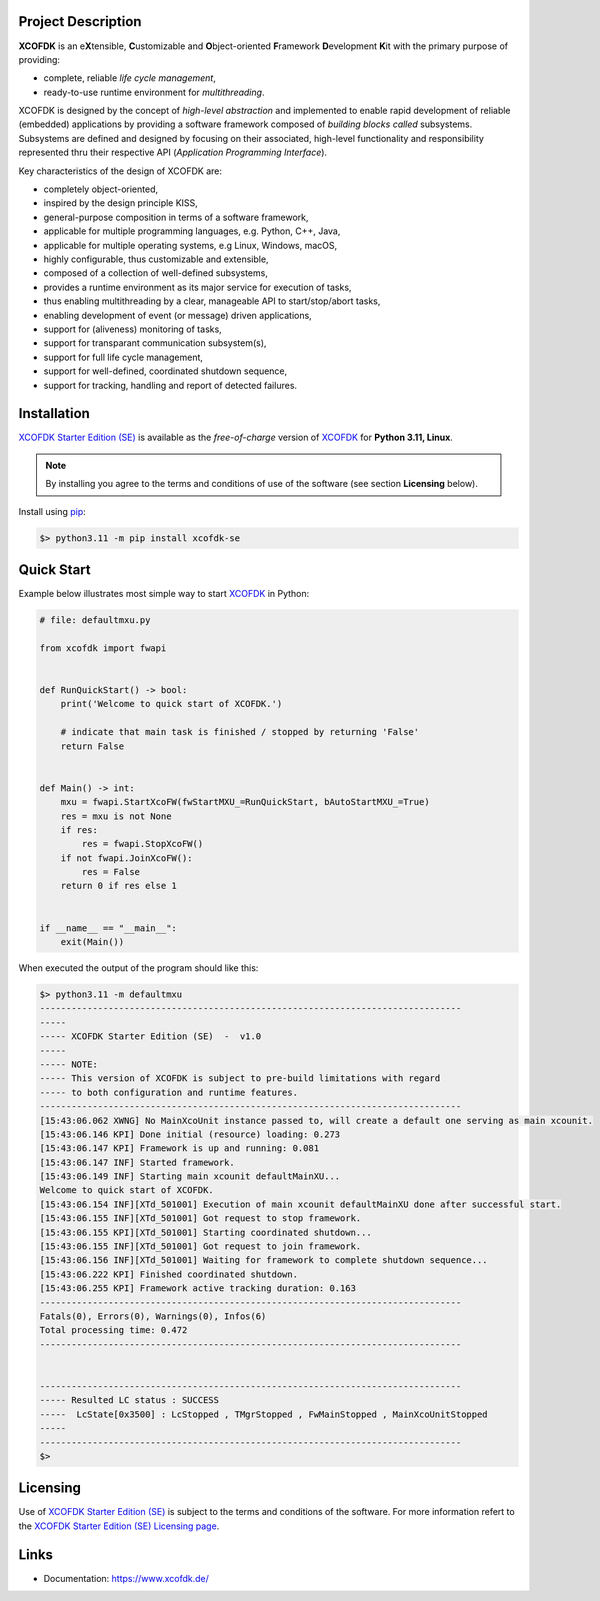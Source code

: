 Project Description
===================

**XCOFDK** is an e\ **X**\ tensible, **C**\ ustomizable and **O**\ bject-oriented **F**\ ramework **D**\ evelopment **K**\ it with the primary
purpose of providing: 

- complete, reliable *life cycle management*, 
- ready-to-use runtime environment for *multithreading*.

XCOFDK is designed by the concept of *high-level abstraction* and implemented to enable rapid development of reliable (embedded) applications  
by providing a software framework composed of *building blocks called* subsystems. Subsystems are defined and designed by focusing on their 
associated, high-level functionality and responsibility represented thru their respective API (*Application Programming Interface*).

Key characteristics of the design of XCOFDK are:

- completely object-oriented,  
- inspired by the design principle KISS, 
- general-purpose composition in terms of a software framework, 
- applicable for multiple programming languages, e.g. Python, C++, Java, 
- applicable for multiple operating systems, e.g Linux, Windows, macOS, 
- highly configurable, thus customizable and extensible,  
- composed of a collection of well-defined subsystems, 
- provides a runtime environment as its major service for execution of tasks, 
- thus enabling multithreading by a clear, manageable API to start/stop/abort tasks, 
- enabling development of event (or message) driven applications,
- support for (aliveness) monitoring of tasks, 
- support for transparant communication subsystem(s), 
- support for full life cycle management, 
- support for well-defined, coordinated shutdown sequence, 
- support for tracking, handling and report of detected failures. 


Installation
=============

`XCOFDK Starter Edition (SE) <https://www.xcofdk.de/install/index.html#xcofdk-starter-edition>`_ is available as the *free-of-charge* 
version of `XCOFDK <https://www.xcofdk.de/>`_ for **Python 3.11, Linux**.

.. note::
  By installing you agree to the terms and conditions of use of the software (see section **Licensing** below).

Install using `pip <https://pypi.org/project/pip/>`_:

.. code-block:: bash

    $> python3.11 -m pip install xcofdk-se


Quick Start
===========

Example below illustrates most simple way to start `XCOFDK <https://www.xcofdk.de/>`_ in Python: 

.. code-block::

   # file: defaultmxu.py

   from xcofdk import fwapi


   def RunQuickStart() -> bool:
       print('Welcome to quick start of XCOFDK.')

       # indicate that main task is finished / stopped by returning 'False'
       return False


   def Main() -> int:
       mxu = fwapi.StartXcoFW(fwStartMXU_=RunQuickStart, bAutoStartMXU_=True)
       res = mxu is not None
       if res:
           res = fwapi.StopXcoFW()
       if not fwapi.JoinXcoFW():
           res = False
       return 0 if res else 1


   if __name__ == "__main__":
       exit(Main())

When executed the output of the program should like this:

.. code-block:: bash

    $> python3.11 -m defaultmxu 
    --------------------------------------------------------------------------------
    -----
    ----- XCOFDK Starter Edition (SE)  -  v1.0
    -----
    ----- NOTE:
    ----- This version of XCOFDK is subject to pre-build limitations with regard
    ----- to both configuration and runtime features.
    --------------------------------------------------------------------------------
    [15:43:06.062 XWNG] No MainXcoUnit instance passed to, will create a default one serving as main xcounit.
    [15:43:06.146 KPI] Done initial (resource) loading: 0.273
    [15:43:06.147 KPI] Framework is up and running: 0.081
    [15:43:06.147 INF] Started framework.
    [15:43:06.149 INF] Starting main xcounit defaultMainXU...
    Welcome to quick start of XCOFDK.
    [15:43:06.154 INF][XTd_501001] Execution of main xcounit defaultMainXU done after successful start.
    [15:43:06.155 INF][XTd_501001] Got request to stop framework.
    [15:43:06.155 KPI][XTd_501001] Starting coordinated shutdown...
    [15:43:06.155 INF][XTd_501001] Got request to join framework.
    [15:43:06.156 INF][XTd_501001] Waiting for framework to complete shutdown sequence...
    [15:43:06.222 KPI] Finished coordinated shutdown.
    [15:43:06.255 KPI] Framework active tracking duration: 0.163
    --------------------------------------------------------------------------------
    Fatals(0), Errors(0), Warnings(0), Infos(6)
    Total processing time: 0.472
    --------------------------------------------------------------------------------
    
    
    --------------------------------------------------------------------------------
    ----- Resulted LC status : SUCCESS
    -----  LcState[0x3500] : LcStopped , TMgrStopped , FwMainStopped , MainXcoUnitStopped
    -----
    --------------------------------------------------------------------------------
    $>


.. _ref_sec_license: Licensing

Licensing
=========

Use of `XCOFDK Starter Edition (SE) <https://www.xcofdk.de/install/index.html#xcofdk-starter-edition>`_ is subject to 
the terms and conditions of the software. For more information refert to the 
`XCOFDK Starter Edition (SE) Licensing page <https://www.xcofdk.de/install/index.html#ref-subsec-install-xcofdkpy-se-licensing>`_.


Links
=====

- Documentation: `<https://www.xcofdk.de/>`_
